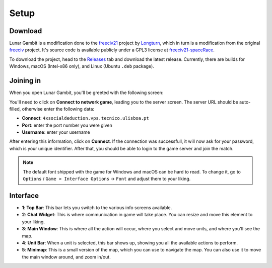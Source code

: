 Setup
=====

.. _download:

Download
--------

Lunar Gambit is a modification done to the `freeciv21 <https://github.com/longturn/freeciv21>`_ project by `Longturn <https://longturn.net/>`_, which in turn is a modification from the original `freeciv <https://github.com/freeciv>`_ project. It's source code is available publicly under a GPL3 license at `freeciv21-spaceRace <https://github.com/rsubtil/freeciv21-spaceRace>`_.

To download the project, head to the `Releases <https://github.com/rsubtil/lunar-gambit-docs/releases>`_ tab and download the latest release. Currently, there are builds for Windows, macOS (Intel-x86 only), and Linux (Ubuntu ``.deb`` package).

Joining in
----------

When you open Lunar Gambit, you'll be greeted with the following screen:

.. image:: assets/main_menu.png
   :alt: Main menu

You'll need to click on **Connect to network game**, leading you to the server screen. The server URL should be auto-filled, otherwise enter the following data:

- **Connect**: ``4xsocialdeduction.vps.tecnico.ulisboa.pt``
- **Port**: enter the port number you were given
- **Username**: enter your username

.. image:: assets/server_menu.png
   :alt: Server screen

After entering this information, click on **Connect**. If the connection was successfull, it will now ask for your password, which is your unique identifier. After that, you should be able to login to the game server and join the match.

.. image:: assets/gameplay.png
   :alt: Game screen

.. note::

   The default font shipped with the game for Windows and macOS can be hard to read. To change it, go to ``Options`` / ``Game > Interface Options`` -> ``Font`` and adjust them to your liking.

Interface
---------

.. image:: assets/game_interface.png
   :alt: Main Interface

- **1**: **Top Bar**: This bar lets you switch to the various info screens available.
- **2**: **Chat Widget**: This is where communication in game will take place. You can resize and move this element to your liking.
- **3**: **Main Window**: This is where all the action will occur, where you select and move units, and where you'll see the map.
- **4**: **Unit Bar**: When a unit is selected, this bar shows up, showing you all the available actions to perform.
- **5**: **Minimap**: This is a small version of the map, which you can use to navigate the map. You can also use it to move the main window around, and zoom in/out.